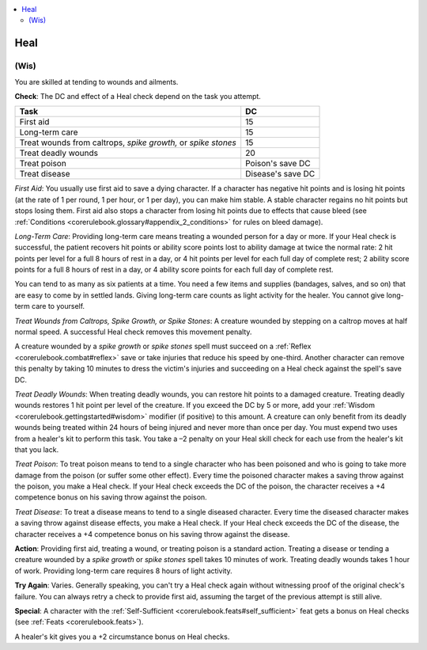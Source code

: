 
.. _`corerulebook.skills.heal`:

.. contents:: \ 

.. _`corerulebook.skills.heal#heal`:

Heal
#####

.. _`corerulebook.skills.heal#(wis)`:

(Wis)
******

You are skilled at tending to wounds and ailments.

\ **Check**\ : The DC and effect of a Heal check depend on the task you attempt.

.. list-table::
   :header-rows: 1
   :class: contrast-reading-table
   :widths: auto

   * - Task
     - DC
   * - First aid
     - 15
   * - Long-term care
     - 15
   * - Treat wounds from caltrops, \ *spike growth,*\  or \ *spike stones*
     - 15
   * - Treat deadly wounds
     - 20
   * - Treat poison
     - Poison's save DC
   * - Treat disease
     - Disease's save DC

.. _`corerulebook.skills.heal#first_aid`:

\ *First Aid*\ : You usually use first aid to save a dying character. If a character has negative hit points and is losing hit points (at the rate of 1 per round, 1 per hour, or 1 per day), you can make him stable. A stable character regains no hit points but stops losing them. First aid also stops a character from losing hit points due to effects that cause bleed (see :ref:`Conditions <corerulebook.glossary#appendix_2_conditions>`\  for rules on bleed damage).

.. _`corerulebook.skills.heal#long_term_care`:

\ *Long-Term Care*\ : Providing long-term care means treating a wounded person for a day or more. If your Heal check is successful, the patient recovers hit points or ability score points lost to ability damage at twice the normal rate: 2 hit points per level for a full 8 hours of rest in a day, or 4 hit points per level for each full day of complete rest; 2 ability score points for a full 8 hours of rest in a day, or 4 ability score points for each full day of complete rest.

You can tend to as many as six patients at a time. You need a few items and supplies (bandages, salves, and so on) that are easy to come by in settled lands. Giving long-term care counts as light activity for the healer. You cannot give long-term care to yourself.

\ *Treat Wounds from Caltrops, Spike Growth, or Spike Stones*\ : A creature wounded by stepping on a caltrop moves at half normal speed. A successful Heal check removes this movement penalty.

A creature wounded by a \ *spike growth*\  or \ *spike stones*\  spell must succeed on a :ref:`Reflex <corerulebook.combat#reflex>`\  save or take injuries that reduce his speed by one-third. Another character can remove this penalty by taking 10 minutes to dress the victim's injuries and succeeding on a Heal check against the spell's save DC.

.. _`corerulebook.skills.heal#treat_deadly_wounds`:

\ *Treat Deadly Wounds*\ : When treating deadly wounds, you can restore hit points to a damaged creature. Treating deadly wounds restores 1 hit point per level of the creature. If you exceed the DC by 5 or more, add your :ref:`Wisdom <corerulebook.gettingstarted#wisdom>`\  modifier (if positive) to this amount. A creature can only benefit from its deadly wounds being treated within 24 hours of being injured and never more than once per day. You must expend two uses from a healer's kit to perform this task. You take a –2 penalty on your Heal skill check for each use from the healer's kit that you lack.

.. _`corerulebook.skills.heal#treat_poison`:

\ *Treat Poison*\ : To treat poison means to tend to a single character who has been poisoned and who is going to take more damage from the poison (or suffer some other effect). Every time the poisoned character makes a saving throw against the poison, you make a Heal check. If your Heal check exceeds the DC of the poison, the character receives a +4 competence bonus on his saving throw against the poison.

.. _`corerulebook.skills.heal#treat_disease`:

\ *Treat Disease*\ : To treat a disease means to tend to a single diseased character. Every time the diseased character makes a saving throw against disease effects, you make a Heal check. If your Heal check exceeds the DC of the disease, the character receives a +4 competence bonus on his saving throw against the disease.

\ **Action**\ : Providing first aid, treating a wound, or treating poison is a standard action. Treating a disease or tending a creature wounded by a \ *spike growth*\  or \ *spike stones*\  spell takes 10 minutes of work. Treating deadly wounds takes 1 hour of work. Providing long-term care requires 8 hours of light activity.

\ **Try Again**\ : Varies. Generally speaking, you can't try a Heal check again without witnessing proof of the original check's failure. You can always retry a check to provide first aid, assuming the target of the previous attempt is still alive.

\ **Special**\ : A character with the :ref:`Self-Sufficient <corerulebook.feats#self_sufficient>`\  feat gets a bonus on Heal checks (see :ref:`Feats <corerulebook.feats>`\ ).

A healer's kit gives you a +2 circumstance bonus on Heal checks.

